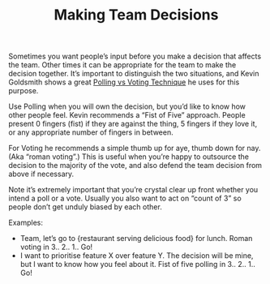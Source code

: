 #+title: Making Team Decisions
#+category: Practices

Sometimes you want people’s input before you make a decision that
affects the team. Other times it can be appropriate for the team to
make the decision together. It’s important to distinguish the two
situations, and Kevin Goldsmith shows a great [[https://www.youtube.com/watch?v=Atfxtk2Q90k&amp=&t=168s&amp=&index=19][Polling vs Voting
Technique]] he uses for this purpose.

Use Polling when you will own the decision, but you’d like to know how
other people feel. Kevin recommends a “Fist of Five” approach. People
present 0 fingers (fist) if they are against the thing, 5 fingers if
they love it, or any appropriate number of fingers in between.

For Voting he recommends a simple thumb up for aye, thumb down for
nay. (Aka “roman voting”.) This is useful when you’re happy to
outsource the decision to the majority of the vote, and also defend
the team decision from above if necessary.

Note it’s extremely important that you’re crystal clear up front
whether you intend a poll or a vote. Usually you also want to act on
“count of 3” so people don’t get unduly biased by each other.

Examples:

- Team, let’s go to {restaurant serving delicious food} for
  lunch. Roman voting in 3.. 2.. 1.. Go!
- I want to prioritise feature X over feature Y. The decision will be
  mine, but I want to know how you feel about it. Fist of five polling
  in 3.. 2.. 1.. Go!
* Abstract                                                         :noexport:

I summarise a useful technique for making team decisions I learnt
about at The London Lead Developer conference a couple months ago.
